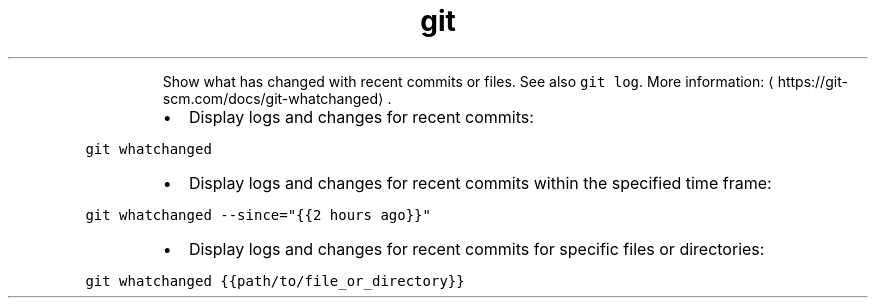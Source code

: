 .TH git whatchanged
.PP
.RS
Show what has changed with recent commits or files.
See also \fB\fCgit log\fR\&.
More information: \[la]https://git-scm.com/docs/git-whatchanged\[ra]\&.
.RE
.RS
.IP \(bu 2
Display logs and changes for recent commits:
.RE
.PP
\fB\fCgit whatchanged\fR
.RS
.IP \(bu 2
Display logs and changes for recent commits within the specified time frame:
.RE
.PP
\fB\fCgit whatchanged \-\-since="{{2 hours ago}}"\fR
.RS
.IP \(bu 2
Display logs and changes for recent commits for specific files or directories:
.RE
.PP
\fB\fCgit whatchanged {{path/to/file_or_directory}}\fR
